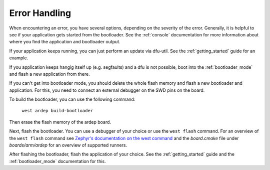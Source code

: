 .. _error_handling:

Error Handling
##############

.. contents::
   :local:
   :depth: 2

When encountering an error, you have several options, depending on the severity of the error.
Generally, it is helpful to see if your application gets started from the bootloader.
See the :ref:`console` documentation for more information about where you find the application and bootloader output.

If your application keeps running, you can just perform an update via dfu-util. See the :ref:`getting_started` guide for an example.
    
If you application keeps hangig itself up (e.g. segfaults) and a dfu is not possible, boot into the :ref:`bootloader_mode` and flash a new application from there.

If you can't get into bootloader mode, you should delete the whole flash memory and flash a new bootloader and application.
For this, you need to connect an external debugger on the SWD pins on the board.



To build the bootloader, you can use the following command:

    ``west ardep build-bootloader``
    
Then erase the flash memory of the ardep board.

Next, flash the bootloader. You can use a debugger of your choice or use the ``west flash`` command.
For an overview of the ``west flash`` command see `Zephyr's documentation on the west command <https://docs.zephyrproject.org/3.5.0/develop/west/build-flash-debug.html#flashing-west-flash>`_ and the *board.cmake* file under *boards/arm/ardep* for an overview of supported runners.

After flashing the bootloader, flash the application of your choice. See the :ref:`getting_started` guide and the :ref:`bootloader_mode` documentation for this.
